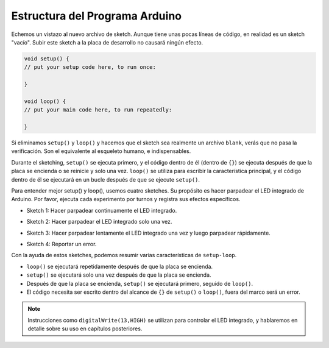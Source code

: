 Estructura del Programa Arduino
==================================

Echemos un vistazo al nuevo archivo de sketch. Aunque tiene unas pocas líneas de código, en realidad es un sketch "vacío". 
Subir este sketch a la placa de desarrollo no causará ningún efecto.

.. code-block:: C

    void setup() {
    // put your setup code here, to run once:

    }

    void loop() {
    // put your main code here, to run repeatedly:

    }

Si eliminamos ``setup()`` y ``loop()`` y hacemos que el sketch sea realmente un archivo ``blank``, verás que no pasa la verificación. 
Son el equivalente al esqueleto humano, e indispensables.

Durante el sketching, ``setup()`` se ejecuta primero, y el código dentro de él (dentro de ``{}``) se ejecuta después de que la placa se encienda o se reinicie y solo una vez. 
``loop()`` se utiliza para escribir la característica principal, y el código dentro de él se ejecutará en un bucle después de que se ejecute ``setup()``.

Para entender mejor setup() y loop(), usemos cuatro sketches. Su propósito es hacer parpadear el LED integrado de Arduino. Por favor, ejecuta cada experimento por turnos y registra sus efectos específicos.

* Sketch 1: Hacer parpadear continuamente el LED integrado.

.. code-block:: C
    :emphasize-lines: 8,9,10,11

    void setup() {
        // put your setup code here, to run once:
        pinMode(13,OUTPUT); 
    }

    void loop() {
        // put your main code here, to run repeatedly:
        digitalWrite(13,HIGH);
        delay(500);
        digitalWrite(13,LOW);
        delay(500);
    }

* Sketch 2: Hacer parpadear el LED integrado solo una vez.

.. code-block:: C
    :emphasize-lines: 4,5,6,7

    void setup() {
        // put your setup code here, to run once:
        pinMode(13,OUTPUT);
        digitalWrite(13,HIGH);
        delay(500);
        digitalWrite(13,LOW);
        delay(500);
    }

    void loop() {
        // put your main code here, to run repeatedly:
    }

* Sketch 3: Hacer parpadear lentamente el LED integrado una vez y luego parpadear rápidamente.

.. code-block:: C
    :emphasize-lines: 4,5,6,7,12,13,14,15

    void setup() {
        // put your setup code here, to run once:
        pinMode(13,OUTPUT);
        digitalWrite(13,HIGH);
        delay(1000);
        digitalWrite(13,LOW);
        delay(1000);
    }

    void loop() {
        // put your main code here, to run repeatedly:
        digitalWrite(13,HIGH);
        delay(200);
        digitalWrite(13,LOW);
        delay(200);
    }    

* Sketch 4: Reportar un error.

.. code-block:: C
    :emphasize-lines: 6,7,8,9

    void setup() {
        // put your setup code here, to run once:
        pinMode(13,OUTPUT);
    }

    digitalWrite(13,HIGH);
    delay(1000);
    digitalWrite(13,LOW);
    delay(1000);

    void loop() {
        // put your main code here, to run repeatedly:
    }    

Con la ayuda de estos sketches, podemos resumir varias características de ``setup-loop``.

* ``loop()`` se ejecutará repetidamente después de que la placa se encienda.
* ``setup()`` se ejecutará solo una vez después de que la placa se encienda.
* Después de que la placa se encienda, ``setup()`` se ejecutará primero, seguido de ``loop()``.
* El código necesita ser escrito dentro del alcance de ``{}`` de ``setup()`` o ``loop()``, fuera del marco será un error.

.. note::  
    Instrucciones como ``digitalWrite(13,HIGH)`` se utilizan para controlar el LED integrado, y hablaremos en detalle sobre su uso en capítulos posteriores.
